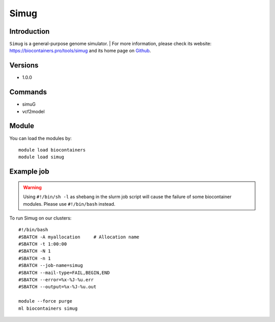 .. _backbone-label:

Simug
==============================

Introduction
~~~~~~~~
``Simug`` is a general-purpose genome simulator. 
| For more information, please check its website: https://biocontainers.pro/tools/simug and its home page on `Github`_.

Versions
~~~~~~~~
- 1.0.0

Commands
~~~~~~~
- simuG
- vcf2model

Module
~~~~~~~~
You can load the modules by::
    
    module load biocontainers
    module load simug

Example job
~~~~~
.. warning::
    Using ``#!/bin/sh -l`` as shebang in the slurm job script will cause the failure of some biocontainer modules. Please use ``#!/bin/bash`` instead.

To run Simug on our clusters::

    #!/bin/bash
    #SBATCH -A myallocation     # Allocation name 
    #SBATCH -t 1:00:00
    #SBATCH -N 1
    #SBATCH -n 1
    #SBATCH --job-name=simug
    #SBATCH --mail-type=FAIL,BEGIN,END
    #SBATCH --error=%x-%J-%u.err
    #SBATCH --output=%x-%J-%u.out

    module --force purge
    ml biocontainers simug

.. _Github: https://github.com/yjx1217/simuG
